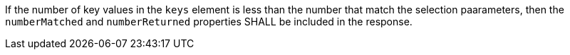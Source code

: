 [requirement,type="general",id="/req/core/collections-collectionid-keys-keyfieldid-get-success-paged-response",label="/req/core/collections-collectionid-keys-keyfieldid-get-success-paged-response",obligation="requirement"]
[[req_core_collections-collectionid-keys-keyfieldid-get-success-paged-response]]
====
If the number of key values in the `keys` element is less than the number that match the selection paarameters, then the `numberMatched` and `numberReturned` properties SHALL be included in the response.
====